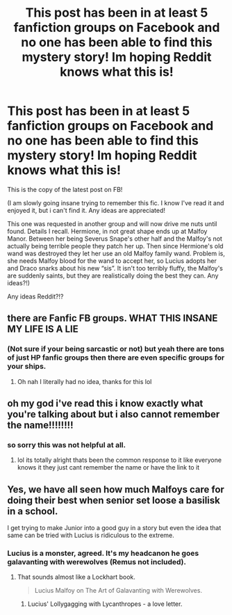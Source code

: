 #+TITLE: This post has been in at least 5 fanfiction groups on Facebook and no one has been able to find this mystery story! Im hoping Reddit knows what this is!

* This post has been in at least 5 fanfiction groups on Facebook and no one has been able to find this mystery story! Im hoping Reddit knows what this is!
:PROPERTIES:
:Author: jessthepumpkinking
:Score: 14
:DateUnix: 1544924537.0
:DateShort: 2018-Dec-16
:FlairText: Fic Search
:END:
This is the copy of the latest post on FB!

(I am slowly going insane trying to remember this fic. I know I've read it and enjoyed it, but i can't find it. Any ideas are appreciated!

This one was requested in another group and will now drive me nuts until found. Details I recall. Hermione, in not great shape ends up at Malfoy Manor. Between her being Severus Snape's other half and the Malfoy's not actually being terrible people they patch her up. Then since Hermione's old wand was destroyed they let her use an old Malfoy family wand. Problem is, she needs Malfoy blood for the wand to accept her, so Lucius adopts her and Draco snarks about his new “sis”. It isn't too terribly fluffy, the Malfoy's are suddenly saints, but they are realistically doing the best they can. Any ideas?!)

Any ideas Reddit?!?


** there are Fanfic FB groups. WHAT THIS INSANE MY LIFE IS A LIE
:PROPERTIES:
:Author: ministrike4
:Score: 18
:DateUnix: 1544941090.0
:DateShort: 2018-Dec-16
:END:

*** (Not sure if your being sarcastic or not) but yeah there are tons of just HP fanfic groups then there are even specific groups for your ships.
:PROPERTIES:
:Author: jessthepumpkinking
:Score: 2
:DateUnix: 1544970438.0
:DateShort: 2018-Dec-16
:END:

**** Oh nah I literally had no idea, thanks for this lol
:PROPERTIES:
:Author: ministrike4
:Score: 7
:DateUnix: 1544994393.0
:DateShort: 2018-Dec-17
:END:


** oh my god i've read this i know exactly what you're talking about but i also cannot remember the name!!!!!!!!
:PROPERTIES:
:Author: meddwannabe
:Score: 5
:DateUnix: 1544944651.0
:DateShort: 2018-Dec-16
:END:

*** so sorry this was not helpful at all.
:PROPERTIES:
:Author: meddwannabe
:Score: 4
:DateUnix: 1544944661.0
:DateShort: 2018-Dec-16
:END:

**** lol its totally alright thats been the common response to it like everyone knows it they just cant remember the name or have the link to it
:PROPERTIES:
:Author: jessthepumpkinking
:Score: 1
:DateUnix: 1544968603.0
:DateShort: 2018-Dec-16
:END:


** Yes, we have all seen how much Malfoys care for doing their best when senior set loose a basilisk in a school.

I get trying to make Junior into a good guy in a story but even the idea that same can be tried with Lucius is ridiculous to the extreme.
:PROPERTIES:
:Author: JaimeJabs
:Score: -2
:DateUnix: 1544926469.0
:DateShort: 2018-Dec-16
:END:

*** Lucius is a monster, agreed. It's my headcanon he goes galavanting with werewolves (Remus not included).
:PROPERTIES:
:Author: Twinborne
:Score: 1
:DateUnix: 1544929716.0
:DateShort: 2018-Dec-16
:END:

**** That sounds almost like a Lockhart book.

#+begin_quote
  Lucius Malfoy on The Art of Galavanting with Werewolves.
#+end_quote
:PROPERTIES:
:Author: Hellstrike
:Score: 3
:DateUnix: 1544954420.0
:DateShort: 2018-Dec-16
:END:

***** Lucius' Lollygagging with Lycanthropes - a love letter.
:PROPERTIES:
:Author: wordhammer
:Score: 6
:DateUnix: 1544982627.0
:DateShort: 2018-Dec-16
:END:
